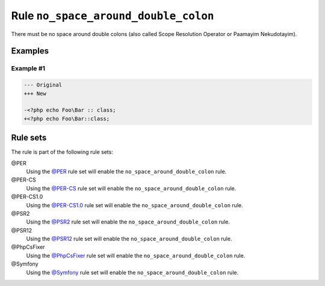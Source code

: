 =====================================
Rule ``no_space_around_double_colon``
=====================================

There must be no space around double colons (also called Scope Resolution
Operator or Paamayim Nekudotayim).

Examples
--------

Example #1
~~~~~~~~~~

.. code-block:: diff

   --- Original
   +++ New

   -<?php echo Foo\Bar :: class;
   +<?php echo Foo\Bar::class;

Rule sets
---------

The rule is part of the following rule sets:

@PER
  Using the `@PER <./../../ruleSets/PER.rst>`_ rule set will enable the ``no_space_around_double_colon`` rule.

@PER-CS
  Using the `@PER-CS <./../../ruleSets/PER-CS.rst>`_ rule set will enable the ``no_space_around_double_colon`` rule.

@PER-CS1.0
  Using the `@PER-CS1.0 <./../../ruleSets/PER-CS1.0.rst>`_ rule set will enable the ``no_space_around_double_colon`` rule.

@PSR2
  Using the `@PSR2 <./../../ruleSets/PSR2.rst>`_ rule set will enable the ``no_space_around_double_colon`` rule.

@PSR12
  Using the `@PSR12 <./../../ruleSets/PSR12.rst>`_ rule set will enable the ``no_space_around_double_colon`` rule.

@PhpCsFixer
  Using the `@PhpCsFixer <./../../ruleSets/PhpCsFixer.rst>`_ rule set will enable the ``no_space_around_double_colon`` rule.

@Symfony
  Using the `@Symfony <./../../ruleSets/Symfony.rst>`_ rule set will enable the ``no_space_around_double_colon`` rule.
